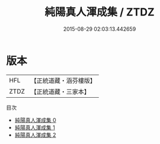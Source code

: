 #+TITLE: 純陽真人渾成集 / ZTDZ

#+DATE: 2015-08-29 02:03:13.442659
* 版本
 |       HFL|【正統道藏・涵芬樓版】|
 |      ZTDZ|【正統道藏・三家本】|
目次
 - [[file:KR5d0078_000.txt][純陽真人渾成集 0]]
 - [[file:KR5d0078_001.txt][純陽真人渾成集 1]]
 - [[file:KR5d0078_002.txt][純陽真人渾成集 2]]
